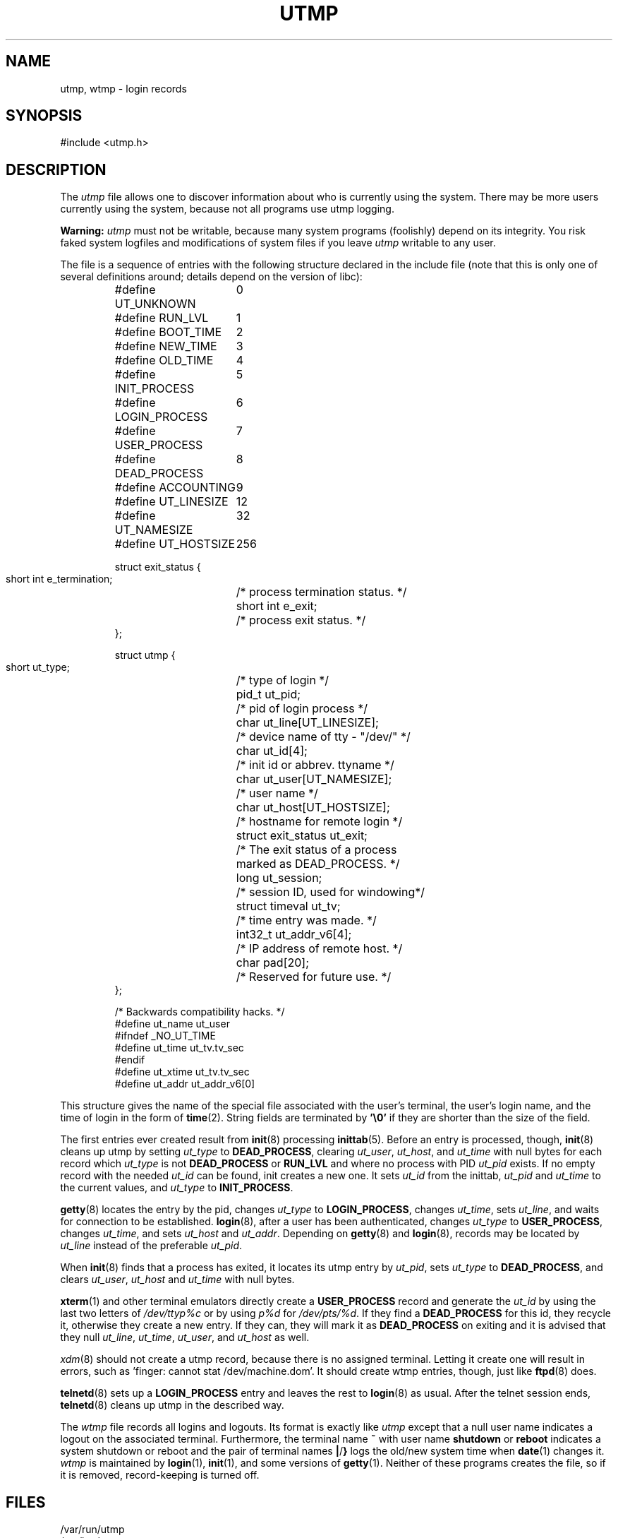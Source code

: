 .\" Copyright (c) 1993 Michael Haardt (michael@cantor.informatik.rwth-aachen.de), Fri Apr  2 11:32:09 MET DST 1993
.\"
.\" This is free documentation; you can redistribute it and/or
.\" modify it under the terms of the GNU General Public License as
.\" published by the Free Software Foundation; either version 2 of
.\" the License, or (at your option) any later version.
.\"
.\" The GNU General Public License's references to "object code"
.\" and "executables" are to be interpreted as the output of any
.\" document formatting or typesetting system, including
.\" intermediate and printed output.
.\"
.\" This manual is distributed in the hope that it will be useful,
.\" but WITHOUT ANY WARRANTY; without even the implied warranty of
.\" MERCHANTABILITY or FITNESS FOR A PARTICULAR PURPOSE.  See the
.\" GNU General Public License for more details.
.\"
.\" You should have received a copy of the GNU General Public
.\" License along with this manual; if not, write to the Free
.\" Software Foundation, Inc., 59 Temple Place, Suite 330, Boston, MA 02111,
.\" USA.
.\" 
.\" Modified Sun Jul 25 10:44:50 1993 by Rik Faith (faith@cs.unc.edu)
.\" Modified Thu Feb 26 16:08:49 MET 1995 by Michael Haardt
.\" Modified Sat Jul 20 14:39:03 MET DST 1996 by Michael Haardt
.\" Modified Wed Jul  2 20:20:53 ART 1997 by Nicol?s Lichtmaier <nick@debian.org>
.TH UTMP 5 1997-07-02 "" "File formats"
.SH NAME
utmp, wtmp \- login records
.SH SYNOPSIS
#include <utmp.h>
.SH DESCRIPTION
The
.I utmp
file allows one to discover information about who is currently using the
system.  There may be more users currently using the system, because not
all programs use utmp logging.
.PP
.B Warning:
.I utmp
must not be writable, because many system programs (foolishly)
depend on its integrity.  You risk faked system logfiles and
modifications of system files if you leave
.I utmp
writable to any user.
.PP
The file is a sequence of entries with the following structure declared
in the include file (note that this is only one of several definitions
around; details depend on the version of libc):
.RS
.nf
.sp
.ta 3i
#define UT_UNKNOWN	0
#define RUN_LVL		1
#define BOOT_TIME	2
#define NEW_TIME	3
#define OLD_TIME	4
#define INIT_PROCESS	5
#define LOGIN_PROCESS	6
#define USER_PROCESS	7
#define DEAD_PROCESS	8
#define ACCOUNTING	9

#define UT_LINESIZE	12
#define UT_NAMESIZE	32
#define UT_HOSTSIZE	256

struct exit_status {
  short int e_termination;	/* process termination status.  */
  short int e_exit;	/* process exit status.  */
};

struct utmp {
  short ut_type;	/* type of login */
  pid_t ut_pid;	/* pid of login process */
  char ut_line[UT_LINESIZE];	/* device name of tty \- "/dev/" */
  char ut_id[4];	/* init id or abbrev. ttyname */
  char ut_user[UT_NAMESIZE];	/* user name */
  char ut_host[UT_HOSTSIZE];	/* hostname for remote login */
  struct exit_status ut_exit;	/* The exit status of a process
	   marked as DEAD_PROCESS. */
  long ut_session;	/* session ID, used for windowing*/
  struct timeval ut_tv;	/* time entry was made.  */
  int32_t ut_addr_v6[4];	/* IP address of remote host.  */
  char pad[20];	/* Reserved for future use.  */
};

/* Backwards compatibility hacks.  */
#define ut_name ut_user
#ifndef _NO_UT_TIME
#define ut_time ut_tv.tv_sec
#endif
#define ut_xtime ut_tv.tv_sec
#define ut_addr ut_addr_v6[0]
.sp
.fi
.RE
This structure gives the name of the special file associated with the
user's terminal, the user's login name, and the time of login in the form
of
.BR time (2).
String fields are terminated by \fB'\e0'\fP if they are shorter than the size
of the field.
.PP
The first entries ever created result from
.BR init (8)
processing
.BR inittab (5).
Before an entry is processed, though,
.BR init (8)
cleans up utmp by setting \fIut_type\fP to \fBDEAD_PROCESS\fP, clearing
\fIut_user\fP, \fIut_host\fP, and \fIut_time\fP with null bytes for each
record which \fIut_type\fP is not \fBDEAD_PROCESS\fP or \fBRUN_LVL\fP
and where no process with PID \fIut_pid\fP exists.  If no empty record
with the needed \fIut_id\fP can be found, init creates a new one.  It
sets \fIut_id\fP from the inittab, \fIut_pid\fP and \fIut_time\fP to the
current values, and \fIut_type\fP to \fBINIT_PROCESS\fP.
.PP
.BR getty (8)
locates the entry by the pid, changes \fIut_type\fP to
\fBLOGIN_PROCESS\fP, changes \fIut_time\fP, sets \fIut_line\fP, and waits
for connection to be established.
.BR login (8),
after a user has been
authenticated, changes \fIut_type\fP to \fBUSER_PROCESS\fP, changes
\fIut_time\fP, and sets \fIut_host\fP and \fIut_addr\fP.  Depending on
.BR getty (8)
and
.BR login (8),
records may be located by
\fIut_line\fP instead of the preferable \fIut_pid\fP.
.PP
When
.BR init (8)
finds that a process has exited, it locates its utmp
entry by \fIut_pid\fP, sets \fIut_type\fP to \fBDEAD_PROCESS\fP, and
clears \fIut_user\fP, \fIut_host\fP and \fIut_time\fP with null bytes.
.PP
.BR xterm (1)
and other terminal emulators directly create a
\fBUSER_PROCESS\fP record and generate the \fIut_id\fP by using the last
two letters of \fI/dev/ttyp\fP\fI%c\fP or by using \fIp\fP\fI%d\fP for
\fI/dev/pts/\fP\fI%d\fP.  If they find a \fBDEAD_PROCESS\fP for this id,
they recycle it, otherwise they create a new entry.  If they can, they
will mark it as \fBDEAD_PROCESS\fP on exiting and it is advised that
they null \fIut_line\fP, \fIut_time\fP, \fIut_user\fP, and \fIut_host\fP
as well.
.PP
\fIxdm\fP(8) should not create a utmp record, because there is no
assigned terminal.  Letting it create one will result in errors, such
as 'finger: cannot stat /dev/machine.dom'.  It should create wtmp entries,
though, just like
.BR ftpd (8)
does.
.PP
.BR telnetd (8)
sets up a \fBLOGIN_PROCESS\fP entry and leaves the rest to
.BR login (8)
as usual.  After the telnet session ends,
.BR telnetd (8)
cleans up utmp in the described way.
.PP
The \fIwtmp\fP file records all logins and logouts.  Its format is
exactly like \fIutmp\fP except that a null user name indicates a logout
on the associated terminal.  Furthermore, the terminal name \fB~\fP
with user name \fBshutdown\fP or \fBreboot\fP indicates a system
shutdown or reboot and the pair of terminal names \fB|\fP/\fB}\fP
logs the old/new system time when
.BR date (1)
changes it.  \fIwtmp\fP is maintained by
.BR login (1),
.BR init (1),
and some versions of
.BR getty (1).
Neither of these programs creates the file, so if it is
removed, record-keeping is turned off.
.SH FILES
/var/run/utmp
.br
/var/log/wtmp
.SH "CONFORMING TO"
Linux utmp entries conform neither to v7/BSD nor to SYSV; they are a
mix of the two.  v7/BSD has fewer fields; most importantly it lacks
\fIut_type\fP, which causes native v7/BSD-like programs to display (for
example) dead or login entries.  Further, there is no configuration file
which allocates slots to sessions.  BSD does so because it lacks
\fIut_id\fP fields.  In Linux (as in SYSV), the \fIut_id\fP field of a
record will never change once it has been set, which reserves that slot
without needing a configuration file.  Clearing \fIut_id\fP may result
in race conditions leading to corrupted utmp entries and and potential
security holes.  Clearing the above mentioned fields by filling them
with null bytes is not required by SYSV semantics, but it allows to run
many programs which assume BSD semantics and which do not modify utmp.
Linux uses the BSD conventions for line contents, as documented above.
.PP
SYSV only uses the type field to mark them and logs informative messages
such as e.g.\& \fB"new time"\fP in the line field. \fBUT_UNKNOWN\fP seems
to be a Linux invention.
SYSV has no \fIut_host\fP or \fIut_addr_v6\fP fields.
.PP
Unlike various other
systems, where utmp logging can be disabled by removing the file, utmp
must always exist on Linux.  If you want to disable \fIwho\fP(1) then
do not make utmp world readable.
.PP
Note that the utmp struct from libc5 has changed in libc6. Because of this,
binaries using the old libc5 struct will corrupt
.IR /var/run/utmp " and/or " /var/log/wtmp .
Debian systems include a patched libc5 which uses the new utmp format.
The problem still exists with wtmp since it's accessed directly in
libc5.
.SH RESTRICTIONS
The file format is machine dependent, so it is recommended that it be
processed only on the machine architecture where it was created.
.SH BUGS
This manpage is based on the libc5 one, things may work differently now.
.SH "SEE ALSO"
.BR ac (1),
.BR date (1),
.BR getutent (3),
.BR init (8),
.BR last (1),
.BR login (1),
.BR updwtmp (3),
.BR who (1)
